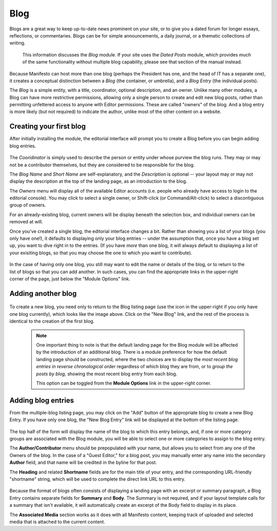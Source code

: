 **************
Blog
**************

Blogs are a great way to keep up-to-date news prominent on your site, or to give you a dated forum for longer essays, reflections, or commentaries. Blogs can be for simple announcements, a daily journal, or a thematic collections of writing.

   .. note::

   This information discusses the *Blog* module. If your site uses the *Dated Posts* module, which provides much of the same functionality without multiple blog capability, please see that section of the manual instead.

Because Manifesto can host more than one blog (perhaps the President has one, and the head of IT has a separate one), it creates a conceptual distinction between a *Blog* (the container, or umbrella), and a *Blog Entry* (the individual posts).

The *Blog* is a simple entity, with a title, coordinator, optional description, and an owner. Unlike many other modules, a Blog can have more restrictive permissions, allowing only a single person to create and edit new blog posts, rather than permitting unfettered access to anyone with Editor permissions. These are called "owners" of the blog. And a blog entry is more likely (but not required) to indicate the author, unlike most of the other content on a website.

Creating your first blog
========================

After initially installing the module, the editorial interface will prompt you to create a Blog before you can begin adding blog entries.

.. figure:: images/blog-edit.*
   :width: 600 px
   :align: center

The *Cooridinator* is simply used to describe the person or entity under whose purview the blog runs. They may or may not be a contributor themselves, but they are considered to be responsible for the blog.

The *Blog Name* and *Short Name* are self-explanatory, and the *Description* is optional -- your layout may or may not display the description at the top of the landing page, as an introduction to the blog.

The *Owners* menu will display all of the available Editor accounts (i.e. people who already have access to login to the editorial console). You may click to select a single owner, or Shift-click (or Command/Alt-click) to select a discontiguous group of owners.

For an already-existing blog, current owners will be display beneath the selection box, and individual owners can be removed at will.

Once you've created a single blog, the editorial interface changes a bit. Rather than showing you a list of your blogs (you only have one!), it defaults to displaying only your blog entries -- under the assumption that, once you have a blog set up, you want to dive right in to the entries. (If you have *more* than one blog, it will always default to displaying a list of your exisiting blogs, so that you may choose the one to which you want to contribute).

.. figure:: images/blog-listing.*
   :width: 600 px
   :align: center

.. figure:: images/blog-toolbar.*
   :align: right

In the case of having only one blog, you still may want to edit the name or details of the blog, or to return to the list of blogs so that you can add another. In such cases, you can find the appropriate links in the upper-right corner of the page, just below the "Module Options" link.

Adding another blog
===================

.. figure:: images/blog-add.*
   :width: 600 px
   :align: center

To create a new blog, you need only to return to the Blog listing page (use the icon in the upper-right if you only have one blog currently), which looks like the image above. Click on the "New Blog" link, and the rest of the process is identical to the creation of the first blog.

   .. note::

      One important thing to note is that the default landing page for the Blog module will be affected by the introduction of an additional blog. There is a module preference for how the default landing page should be constructed, where the two choices are to display the *most recent blog entries in reverse chronological order* regardless of which blog they are from, or to *group the posts by blog,* showing the most recent blog entry from each blog.

      This option can be toggled from the **Module Options** link in the upper-right corner.

Adding blog entries
===================

From the multiple-blog listing page, you may click on the "Add" button of the appropriate blog to create a new Blog Entry. If you have only one blog, the "New Blog Entry" link will be displayed at the bottom of the listing page.

.. figure:: images/blog-entry-edit-1.*
   :width: 600 px
   :align: center

The top half of the form will display the name of the blog to which this entry belongs, and, if one or more category groups are associated with the Blog module, you will be able to select one or more categories to assign to the blog entry.

The **Author/Contributor** menu should be prepopulated with your name, but allows you to select from any one of the Owners of the blog. In the case of a "Guest Editor," for a blog post, you may manually enter any name into the secondary **Author** field, and that name will be credited in the byline for that post.

The **Heading** and related **Shortname** fields are for the main title of your entry, and the corresponding URL-friendly "shortname" string, which will be used to complete the direct link URL to this entry.

.. figure:: images/blog-entry-edit-2.*
   :width: 600 px
   :align: center

Because the format of blogs often consists of displaying a landing page with an excerpt or summary paragraph, a Blog Entry contains separate fields for **Summary** and **Body**. The Summary is not required, and if your layout template calls for a summary that isn't available, it will automatically create an excerpt of the Body field to display in its place.

The **Associated Media** section works as it does with all Manifesto content, keeping track of uploaded and selected media that is attached to the current content.
